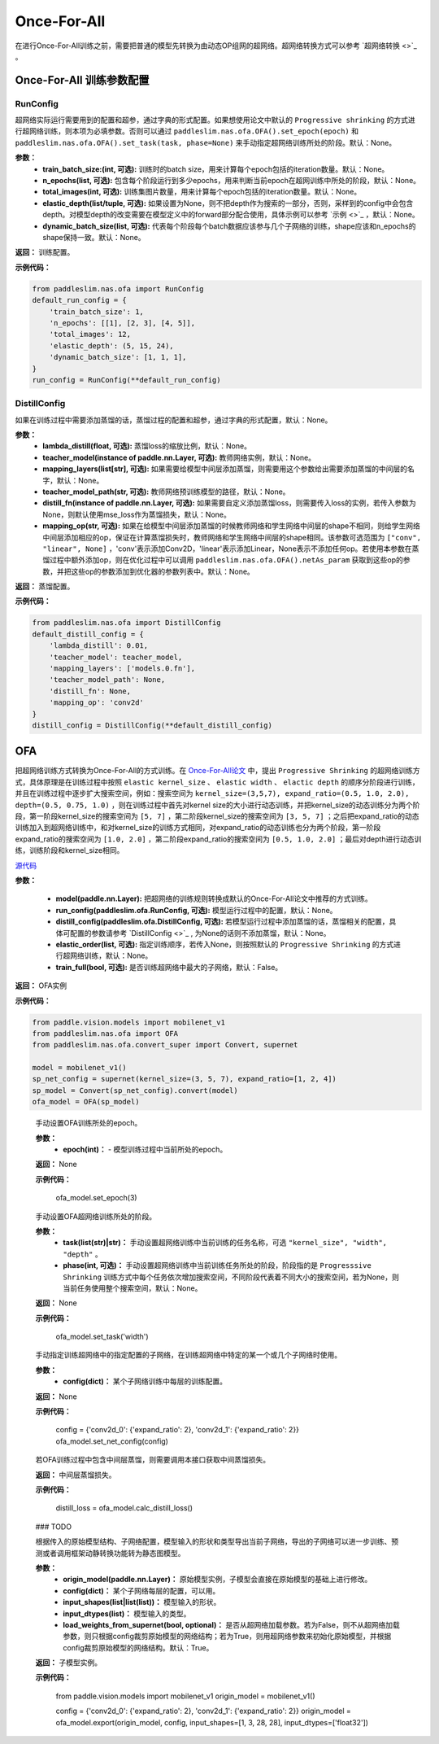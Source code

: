 Once-For-All
============

在进行Once-For-All训练之前，需要把普通的模型先转换为由动态OP组网的超网络。超网络转换方式可以参考 `超网络转换 <>`_ 。

Once-For-All 训练参数配置
------------------

RunConfig
>>>>>>>>>
超网络实际运行需要用到的配置和超参，通过字典的形式配置。如果想使用论文中默认的 ``Progressive shrinking`` 的方式进行超网络训练，则本项为必填参数。否则可以通过 ``paddleslim.nas.ofa.OFA().set_epoch(epoch)`` 和 ``paddleslim.nas.ofa.OFA().set_task(task, phase=None)`` 来手动指定超网络训练所处的阶段。默认：None。

**参数：**
  - **train_batch_size:(int, 可选):** 训练时的batch size，用来计算每个epoch包括的iteration数量。默认：None。
  - **n_epochs(list, 可选):** 包含每个阶段运行到多少epochs，用来判断当前epoch在超网训练中所处的阶段，默认：None。
  - **total_images(int, 可选):**  训练集图片数量，用来计算每个epoch包括的iteration数量。默认：None。
  - **elastic_depth(list/tuple, 可选):** 如果设置为None，则不把depth作为搜索的一部分，否则，采样到的config中会包含depth。对模型depth的改变需要在模型定义中的forward部分配合使用，具体示例可以参考 `示例 <>`_ ，默认：None。
  - **dynamic_batch_size(list, 可选):** 代表每个阶段每个batch数据应该参与几个子网络的训练，shape应该和n_epochs的shape保持一致。默认：None。

**返回：**
训练配置。

**示例代码：**

.. code-block:: python

  from paddleslim.nas.ofa import RunConfig
  default_run_config = {
      'train_batch_size': 1,
      'n_epochs': [[1], [2, 3], [4, 5]],
      'total_images': 12,
      'elastic_depth': (5, 15, 24),
      'dynamic_batch_size': [1, 1, 1],
  }
  run_config = RunConfig(**default_run_config)
 
DistillConfig
>>>>>>>>>
如果在训练过程中需要添加蒸馏的话，蒸馏过程的配置和超参，通过字典的形式配置，默认：None。

**参数：**
  - **lambda_distill(float, 可选):**  蒸馏loss的缩放比例，默认：None。
  - **teacher_model(instance of paddle.nn.Layer, 可选):** 教师网络实例，默认：None。
  - **mapping_layers(list[str], 可选):** 如果需要给模型中间层添加蒸馏，则需要用这个参数给出需要添加蒸馏的中间层的名字，默认：None。
  - **teacher_model_path(str, 可选):** 教师网络预训练模型的路径，默认：None。
  - **distill_fn(instance of paddle.nn.Layer, 可选):** 如果需要自定义添加蒸馏loss，则需要传入loss的实例，若传入参数为None，则默认使用mse_loss作为蒸馏损失，默认：None。
  - **mapping_op(str, 可选):** 如果在给模型中间层添加蒸馏的时候教师网络和学生网络中间层的shape不相同，则给学生网络中间层添加相应的op，保证在计算蒸馏损失时，教师网络和学生网络中间层的shape相同。该参数可选范围为 ``["conv", "linear", None]`` ，'conv'表示添加Conv2D，'linear'表示添加Linear，None表示不添加任何op。若使用本参数在蒸馏过程中额外添加op，则在优化过程中可以调用 ``paddleslim.nas.ofa.OFA().netAs_param`` 获取到这些op的参数，并把这些op的参数添加到优化器的参数列表中。默认：None。

**返回：**
蒸馏配置。

**示例代码：**

.. code-block:: python

  from paddleslim.nas.ofa import DistillConfig
  default_distill_config = {
      'lambda_distill': 0.01,
      'teacher_model': teacher_model,
      'mapping_layers': ['models.0.fn'],
      'teacher_model_path': None,
      'distill_fn': None,
      'mapping_op': 'conv2d'
  }
  distill_config = DistillConfig(**default_distill_config)


OFA
------------------
把超网络训练方式转换为Once-For-All的方式训练。在 `Once-For-All论文 <https://arxiv.org/abs/1908.09791>`_ 中，提出 ``Progressive Shrinking`` 的超网络训练方式，具体原理是在训练过程中按照 ``elastic kernel_size`` 、 ``elastic width`` 、 ``elactic depth`` 的顺序分阶段进行训练，并且在训练过程中逐步扩大搜索空间，例如：搜索空间为 ``kernel_size=(3,5,7), expand_ratio=(0.5, 1.0, 2.0), depth=(0.5, 0.75, 1.0)`` ，则在训练过程中首先对kernel size的大小进行动态训练，并把kernel_size的动态训练分为两个阶段，第一阶段kernel_size的搜索空间为 ``[5, 7]`` ，第二阶段kernel_size的搜索空间为 ``[3, 5, 7]`` ；之后把expand_ratio的动态训练加入到超网络训练中，和对kernel_size的训练方式相同，对expand_ratio的动态训练也分为两个阶段，第一阶段expand_ratio的搜索空间为 ``[1.0, 2.0]`` ，第二阶段expand_ratio的搜索空间为 ``[0.5, 1.0, 2.0]`` ；最后对depth进行动态训练，训练阶段和kernel_size相同。

.. py:class:: paddleslim.nas.ofa.OFA(model, run_config=None, distill_config=None, elastic_order=None, train_full=False)

`源代码 <https://github.com/PaddlePaddle/PaddleSlim/blob/develop/paddleslim/nas/ofa/ofa.py#L91>`_

**参数：**

  - **model(paddle.nn.Layer):** 把超网络的训练规则转换成默认的Once-For-All论文中推荐的方式训练。
  - **run_config(paddleslim.ofa.RunConfig, 可选):** 模型运行过程中的配置，默认：None。
  - **distill_config(paddleslim.ofa.DistillConfig, 可选):** 若模型运行过程中添加蒸馏的话，蒸馏相关的配置，具体可配置的参数请参考 `DistillConfig <>`_ , 为None的话则不添加蒸馏，默认：None。
  - **elastic_order(list, 可选):** 指定训练顺序，若传入None，则按照默认的 ``Progressive Shrinking`` 的方式进行超网络训练，默认：None。
  - **train_full(bool, 可选):** 是否训练超网络中最大的子网络，默认：False。

**返回：**
OFA实例

**示例代码：**

.. code-block:: python

   from paddle.vision.models import mobilenet_v1
   from paddleslim.nas.ofa import OFA
   from paddleslim.nas.ofa.convert_super import Convert, supernet

   model = mobilenet_v1()
   sp_net_config = supernet(kernel_size=(3, 5, 7), expand_ratio=[1, 2, 4])
   sp_model = Convert(sp_net_config).convert(model)
   ofa_model = OFA(sp_model)

..

  .. py:method:: set_epoch(epoch)

  手动设置OFA训练所处的epoch。

  **参数：**
    - **epoch(int)：** - 模型训练过程中当前所处的epoch。

  **返回：**
  None

  **示例代码：**

   ofa_model.set_epoch(3)

  .. py:method:: set_task(task, phase=None)

  手动设置OFA超网络训练所处的阶段。

  **参数：**
    - **task(list(str)|str)：** 手动设置超网络训练中当前训练的任务名称，可选 ``"kernel_size", "width", "depth"`` 。
    - **phase(int, 可选)：** 手动设置超网络训练中当前训练任务所处的阶段，阶段指的是 ``Progresssive Shrinking`` 训练方式中每个任务依次增加搜索空间，不同阶段代表着不同大小的搜索空间，若为None，则当前任务使用整个搜索空间，默认：None。

  **返回：**
  None

  **示例代码：**

   ofa_model.set_task('width')

  .. py:method:: set_net_config(config)

  手动指定训练超网络中的指定配置的子网络，在训练超网络中特定的某一个或几个子网络时使用。

  **参数：**
    - **config(dict)：** 某个子网络训练中每层的训练配置。

  **返回：**
  None

  **示例代码：**

    config = {'conv2d_0': {'expand_ratio': 2}, 'conv2d_1': {'expand_ratio': 2}}
    ofa_model.set_net_config(config)

  .. py:method:: calc_distill_loss()

  若OFA训练过程中包含中间层蒸馏，则需要调用本接口获取中间蒸馏损失。

  **返回：**
  中间层蒸馏损失。

  **示例代码：**

    distill_loss = ofa_model.calc_distill_loss()

  .. py:method:: search()
  ### TODO

  .. py:method:: export(origin_model, config, input_shapes, input_dtypes, load_weights_from_supernet=True)

  根据传入的原始模型结构、子网络配置，模型输入的形状和类型导出当前子网络，导出的子网络可以进一步训练、预测或者调用框架动静转换功能转为静态图模型。

  **参数：**
    - **origin_model(paddle.nn.Layer)：** 原始模型实例，子模型会直接在原始模型的基础上进行修改。
    - **config(dict)：** 某个子网络每层的配置，可以用。
    - **input_shapes(list|list(list))：** 模型输入的形状。
    - **input_dtypes(list)：** 模型输入的类型。
    - **load_weights_from_supernet(bool, optional)：** 是否从超网络加载参数。若为False，则不从超网络加载参数，则只根据config裁剪原始模型的网络结构；若为True，则用超网络参数来初始化原始模型，并根据config裁剪原始模型的网络结构。默认：True。

  **返回：**
  子模型实例。

  **示例代码：**

    from paddle.vision.models import mobilenet_v1     
    origin_model = mobilenet_v1()

    config = {'conv2d_0': {'expand_ratio': 2}, 'conv2d_1': {'expand_ratio': 2}}
    origin_model = ofa_model.export(origin_model, config, input_shapes=[1, 3, 28, 28], input_dtypes=['float32'])
